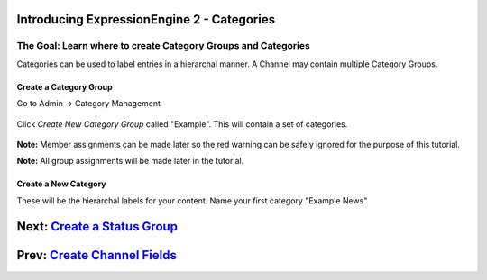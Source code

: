Introducing ExpressionEngine 2 - Categories
===========================================

The Goal: Learn where to create Category Groups and Categories
^^^^^^^^^^^^^^^^^^^^^^^^^^^^^^^^^^^^^^^^^^^^^^^^^^^^^^^^^^^^^^

Categories can be used to label entries in a hierarchal manner. A
Channel may contain multiple Category Groups.

Create a Category Group
-----------------------

Go to Admin -> Category Management

.. figure:: ../images/ee2_cp_category_management.png
   :align: center
   :alt: EE2 CP Category Management

Click *Create New Category Group* called "Example". This will contain a
set of categories.

.. figure:: ../images/ee2_cp_create_category_group.png
   :align: center
   :alt: EE2 CP Create Category Group

**Note:** Member assignments can be made later so the red warning can be
safely ignored for the purpose of this tutorial.

**Note:** All group assignments will be made later in the tutorial.

Create a New Category
---------------------

These will be the hierarchal labels for your content. Name your first
category "Example News"

.. figure:: ../images/ee2_cp_create_category.png
   :align: center
   :alt: EE2 CP Create Category

Next: `Create a Status Group <create_status_group.html>`_
=========================================================

Prev: `Create Channel Fields <create_custom_fields.html>`_
==========================================================

